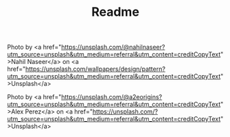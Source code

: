 #+TITLE: Readme

#+html: <p align="center"><img src="./dracula-leaves.png" /></p>
Photo by <a href="https://unsplash.com/@nahilnaseer?utm_source=unsplash&utm_medium=referral&utm_content=creditCopyText">Nahil Naseer</a> on <a href="https://unsplash.com/wallpapers/design/pattern?utm_source=unsplash&utm_medium=referral&utm_content=creditCopyText">Unsplash</a>
#+html: <p align="center"><img src="./dracula-waves.png" /></p>
Photo by <a href="https://unsplash.com/@a2eorigins?utm_source=unsplash&utm_medium=referral&utm_content=creditCopyText">Alex Perez</a> on <a href="https://unsplash.com/?utm_source=unsplash&utm_medium=referral&utm_content=creditCopyText">Unsplash</a>
